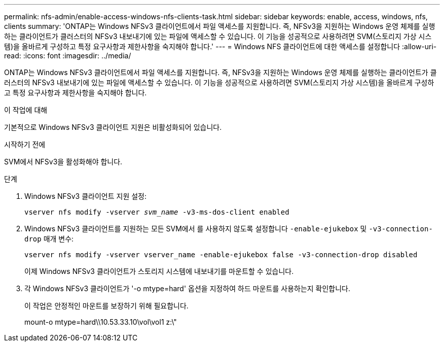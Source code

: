 ---
permalink: nfs-admin/enable-access-windows-nfs-clients-task.html 
sidebar: sidebar 
keywords: enable, access, windows, nfs, clients 
summary: 'ONTAP는 Windows NFSv3 클라이언트에서 파일 액세스를 지원합니다. 즉, NFSv3을 지원하는 Windows 운영 체제를 실행하는 클라이언트가 클러스터의 NFSv3 내보내기에 있는 파일에 액세스할 수 있습니다. 이 기능을 성공적으로 사용하려면 SVM(스토리지 가상 시스템)을 올바르게 구성하고 특정 요구사항과 제한사항을 숙지해야 합니다.' 
---
= Windows NFS 클라이언트에 대한 액세스를 설정합니다
:allow-uri-read: 
:icons: font
:imagesdir: ../media/


[role="lead"]
ONTAP는 Windows NFSv3 클라이언트에서 파일 액세스를 지원합니다. 즉, NFSv3을 지원하는 Windows 운영 체제를 실행하는 클라이언트가 클러스터의 NFSv3 내보내기에 있는 파일에 액세스할 수 있습니다. 이 기능을 성공적으로 사용하려면 SVM(스토리지 가상 시스템)을 올바르게 구성하고 특정 요구사항과 제한사항을 숙지해야 합니다.

.이 작업에 대해
기본적으로 Windows NFSv3 클라이언트 지원은 비활성화되어 있습니다.

.시작하기 전에
SVM에서 NFSv3을 활성화해야 합니다.

.단계
. Windows NFSv3 클라이언트 지원 설정:
+
`vserver nfs modify -vserver _svm_name_ -v3-ms-dos-client enabled`

. Windows NFSv3 클라이언트를 지원하는 모든 SVM에서 를 사용하지 않도록 설정합니다 `-enable-ejukebox` 및 `-v3-connection-drop` 매개 변수:
+
`vserver nfs modify -vserver vserver_name -enable-ejukebox false -v3-connection-drop disabled`

+
이제 Windows NFSv3 클라이언트가 스토리지 시스템에 내보내기를 마운트할 수 있습니다.

. 각 Windows NFSv3 클라이언트가 '-o mtype=hard' 옵션을 지정하여 하드 마운트를 사용하는지 확인합니다.
+
이 작업은 안정적인 마운트를 보장하기 위해 필요합니다.

+
mount-o mtype=hard\\10.53.33.10\vol\vol1 z:\"


